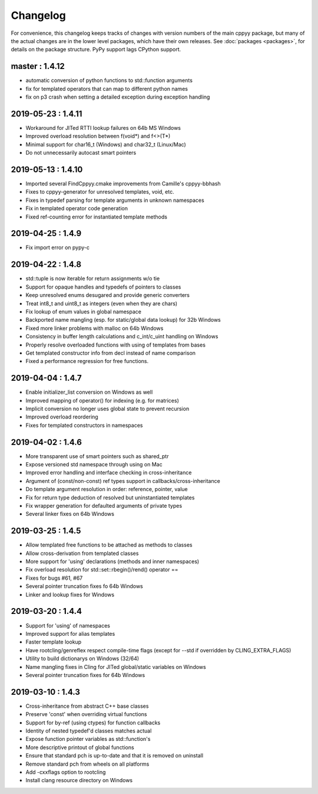 .. _changelog:

Changelog
=========

For convenience, this changelog keeps tracks of changes with version numbers
of the main cppyy package, but many of the actual changes are in the lower
level packages, which have their own releases.
See :doc:`packages <packages>`, for details on the package structure.
PyPy support lags CPython support.

master : 1.4.12
---------------

* automatic conversion of python functions to std::function arguments
* fix for templated operators that can map to different python names
* fix on p3 crash when setting a detailed exception during exception handling


2019-05-23 : 1.4.11
-------------------

* Workaround for JITed RTTI lookup failures on 64b MS Windows
* Improved overload resolution between f(void*) and f<>(T*)
* Minimal support for char16_t (Windows) and char32_t (Linux/Mac)
* Do not unnecessarily autocast smart pointers


2019-05-13 : 1.4.10
-------------------

* Imported several FindCppyy.cmake improvements from Camille's cppyy-bbhash
* Fixes to cppyy-generator for unresolved templates, void, etc.
* Fixes in typedef parsing for template arguments in unknown namespaces
* Fix in templated operator code generation
* Fixed ref-counting error for instantiated template methods


2019-04-25 : 1.4.9
------------------

* Fix import error on pypy-c


2019-04-22 : 1.4.8
------------------

* std::tuple is now iterable for return assignments w/o tie
* Support for opaque handles and typedefs of pointers to classes
* Keep unresolved enums desugared and provide generic converters
* Treat int8_t and uint8_t as integers (even when they are chars)
* Fix lookup of enum values in global namespace
* Backported name mangling (esp. for static/global data lookup) for 32b Windows
* Fixed more linker problems with malloc on 64b Windows
* Consistency in buffer length calculations and c_int/c_uint handling  on Windows
* Properly resolve overloaded functions with using of templates from bases
* Get templated constructor info from decl instead of name comparison
* Fixed a performance regression for free functions.


2019-04-04 : 1.4.7
------------------

* Enable initializer_list conversion on Windows as well
* Improved mapping of operator() for indexing (e.g. for matrices)
* Implicit conversion no longer uses global state to prevent recursion
* Improved overload reordering
* Fixes for templated constructors in namespaces


2019-04-02 : 1.4.6
------------------

* More transparent use of smart pointers such as shared_ptr
* Expose versioned std namespace through using on Mac
* Improved error handling and interface checking in cross-inheritance
* Argument of (const/non-const) ref types support in callbacks/cross-inheritance
* Do template argument resolution in order: reference, pointer, value
* Fix for return type deduction of resolved but uninstantiated templates
* Fix wrapper generation for defaulted arguments of private types
* Several linker fixes on 64b Windows


2019-03-25 : 1.4.5
------------------

* Allow templated free functions to be attached as methods to classes
* Allow cross-derivation from templated classes
* More support for 'using' declarations (methods and inner namespaces)
* Fix overload resolution for std::set::rbegin()/rend() operator ==
* Fixes for bugs #61, #67
* Several pointer truncation fixes fo 64b Windows
* Linker and lookup fixes for Windows


2019-03-20 : 1.4.4
------------------

* Support for 'using' of namespaces
* Improved support for alias templates
* Faster template lookup
* Have rootcling/genreflex respect compile-time flags (except for --std if
  overridden by CLING_EXTRA_FLAGS)
* Utility to build dictionarys on Windows (32/64)
* Name mangling fixes in Cling for JITed global/static variables on Windows
* Several pointer truncation fixes for 64b Windows


2019-03-10 : 1.4.3
------------------

* Cross-inheritance from abstract C++ base classes
* Preserve 'const' when overriding virtual functions
* Support for by-ref (using ctypes) for function callbacks
* Identity of nested typedef'd classes matches actual
* Expose function pointer variables as std::function's
* More descriptive printout of global functions
* Ensure that standard pch is up-to-date and that it is removed on
  uninstall
* Remove standard pch from wheels on all platforms
* Add -cxxflags option to rootcling
* Install clang resource directory on Windows
